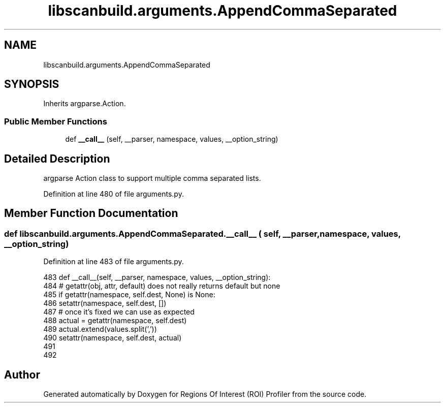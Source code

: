 .TH "libscanbuild.arguments.AppendCommaSeparated" 3 "Sat Feb 12 2022" "Version 1.2" "Regions Of Interest (ROI) Profiler" \" -*- nroff -*-
.ad l
.nh
.SH NAME
libscanbuild.arguments.AppendCommaSeparated
.SH SYNOPSIS
.br
.PP
.PP
Inherits argparse\&.Action\&.
.SS "Public Member Functions"

.in +1c
.ti -1c
.RI "def \fB__call__\fP (self, __parser, namespace, values, __option_string)"
.br
.in -1c
.SH "Detailed Description"
.PP 

.PP
.nf
 argparse Action class to support multiple comma separated lists. 
.fi
.PP
 
.PP
Definition at line 480 of file arguments\&.py\&.
.SH "Member Function Documentation"
.PP 
.SS "def libscanbuild\&.arguments\&.AppendCommaSeparated\&.__call__ ( self,  __parser,  namespace,  values,  __option_string)"

.PP
Definition at line 483 of file arguments\&.py\&.
.PP
.nf
483     def __call__(self, __parser, namespace, values, __option_string):
484         # getattr(obj, attr, default) does not really returns default but none
485         if getattr(namespace, self\&.dest, None) is None:
486             setattr(namespace, self\&.dest, [])
487         # once it's fixed we can use as expected
488         actual = getattr(namespace, self\&.dest)
489         actual\&.extend(values\&.split(','))
490         setattr(namespace, self\&.dest, actual)
491 
492 
.fi


.SH "Author"
.PP 
Generated automatically by Doxygen for Regions Of Interest (ROI) Profiler from the source code\&.
